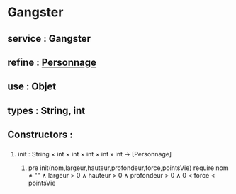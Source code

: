 * Gangster
** service : Gangster
** refine : [[file:personnage.org][Personnage]]
** use : Objet
** types : String, int

** Constructors :
*** 
**** init : String × int × int × int × int x int → [Personnage]
***** pre init(nom,largeur,hauteur,profondeur,force,pointsVie) require nom ≠ "" ∧ largeur > 0 ∧ hauteur > 0 ∧ profondeur > 0 ∧ 0 < force < pointsVie

